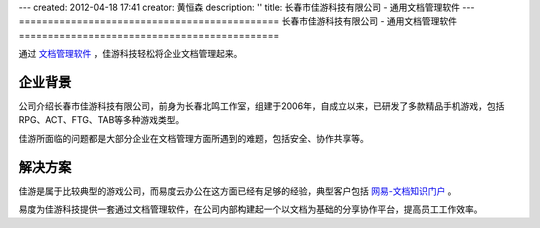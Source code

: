 ---
created: 2012-04-18 17:41
creator: 黄恒森
description: ''
title: 长春市佳游科技有限公司 - 通用文档管理软件
---
=============================================
长春市佳游科技有限公司 - 通用文档管理软件
=============================================


通过 `文档管理软件 <http://www.edodocs.com>`_ ，佳游科技轻松将企业文档管理起来。

企业背景
--------------------
公司介绍长春市佳游科技有限公司，前身为长春北鸣工作室，组建于2006年，自成立以来，已研发了多款精品手机游戏，包括RPG、ACT、FTG、TAB等多种游戏类型。

佳游所面临的问题都是大部分企业在文档管理方面所遇到的难题，包括安全、协作共享等。


解决方案
--------------------
佳游是属于比较典型的游戏公司，而易度云办公在这方面已经有足够的经验，典型客户包括 `网易-文档知识门户 <http://www.edodocs.com/cases/wangyi.rst>`_ 。

易度为佳游科技提供一套通过文档管理软件，在公司内部构建起一个以文档为基础的分享协作平台，提高员工工作效率。
